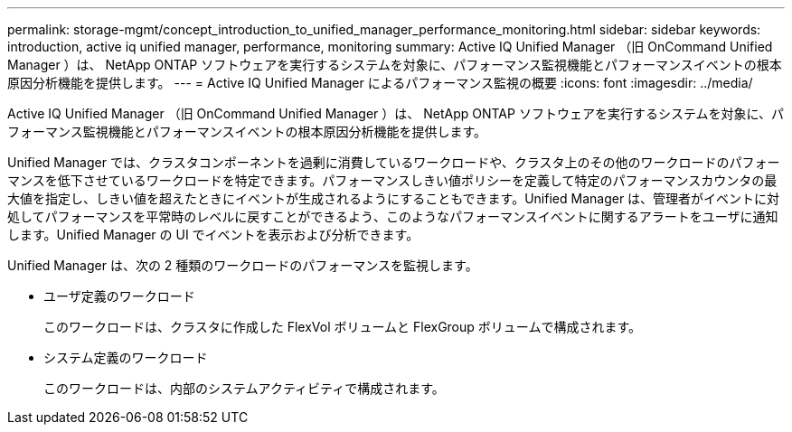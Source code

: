 ---
permalink: storage-mgmt/concept_introduction_to_unified_manager_performance_monitoring.html 
sidebar: sidebar 
keywords: introduction, active iq unified manager, performance, monitoring 
summary: Active IQ Unified Manager （旧 OnCommand Unified Manager ）は、 NetApp ONTAP ソフトウェアを実行するシステムを対象に、パフォーマンス監視機能とパフォーマンスイベントの根本原因分析機能を提供します。 
---
= Active IQ Unified Manager によるパフォーマンス監視の概要
:icons: font
:imagesdir: ../media/


[role="lead"]
Active IQ Unified Manager （旧 OnCommand Unified Manager ）は、 NetApp ONTAP ソフトウェアを実行するシステムを対象に、パフォーマンス監視機能とパフォーマンスイベントの根本原因分析機能を提供します。

Unified Manager では、クラスタコンポーネントを過剰に消費しているワークロードや、クラスタ上のその他のワークロードのパフォーマンスを低下させているワークロードを特定できます。パフォーマンスしきい値ポリシーを定義して特定のパフォーマンスカウンタの最大値を指定し、しきい値を超えたときにイベントが生成されるようにすることもできます。Unified Manager は、管理者がイベントに対処してパフォーマンスを平常時のレベルに戻すことができるよう、このようなパフォーマンスイベントに関するアラートをユーザに通知します。Unified Manager の UI でイベントを表示および分析できます。

Unified Manager は、次の 2 種類のワークロードのパフォーマンスを監視します。

* ユーザ定義のワークロード
+
このワークロードは、クラスタに作成した FlexVol ボリュームと FlexGroup ボリュームで構成されます。

* システム定義のワークロード
+
このワークロードは、内部のシステムアクティビティで構成されます。


